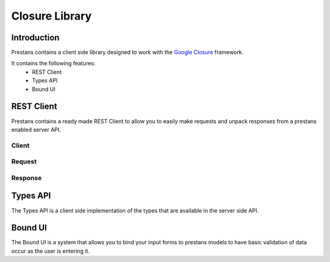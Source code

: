 =================
Closure Library
=================

Introduction
=============================
Prestans contains a client side library designed to work with the `Google Closure <https://developers.google.com/closure/library/>`_ framework.

It contains the following features:
 * REST Client
 * Types API
 * Bound UI

REST Client
=============================

Prestans contains a ready made REST Client to allow you to easily make requests and unpack responses from a prestans enabled server API.

Client
---------------------

Request
---------------------

Response
---------------------

Types API
=============================

The Types API is a client side implementation of the types that are available in the server side API.


Bound UI
=============================

The Bound UI is a system that allows you to bind your input forms to prestans models to have basic validation of data occur as the user is entering it.


